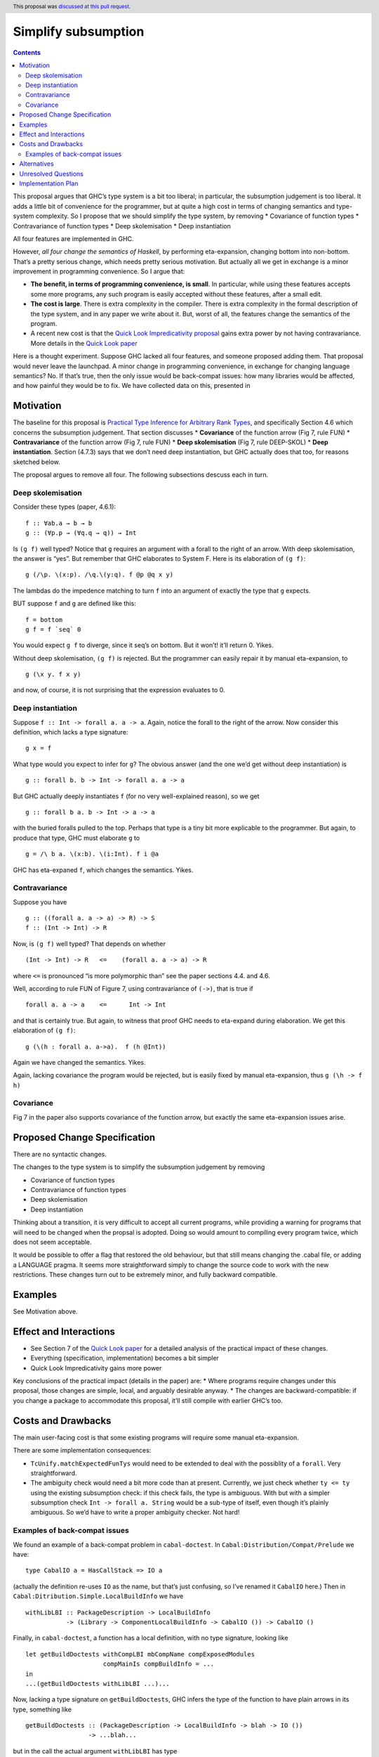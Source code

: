 Simplify subsumption
====================

.. author:: Simon PJ
.. date-accepted:: 2020-01-24
.. ticket-url:: https://gitlab.haskell.org/ghc/ghc/issues/17775
.. implemented:: 9.0
.. highlight:: haskell
.. header:: This proposal was `discussed at this pull request <https://github.com/ghc-proposals/ghc-proposals/pull/287>`_.
.. contents::


This proposal argues that GHC’s type system is a bit too liberal; in
particular, the subsumption judgement is too liberal. It adds a little
bit of convenience for the programmer, but at quite a high cost in terms
of changing semantics and type-system complexity. So I propose that we
should simplify the type system, by removing \* Covariance of function
types \* Contravariance of function types \* Deep skolemisation \* Deep
instantiation

All four features are implemented in GHC.

However, *all four change the semantics of Haskell*, by performing
eta-expansion, changing bottom into non-bottom. That’s a pretty serious
change, which needs pretty serious motivation. But actually all we get
in exchange is a minor improvement in programming convenience. So I
argue that:

-  **The benefit, in terms of programming convenience, is small**. In
   particular, while using these features accepts some more programs,
   any such program is easily accepted without these features, after a
   small edit.

-  **The cost is large**. There is extra complexity in the compiler.
   There is extra complexity in the formal description of the type
   system, and in any paper we write about it. But, worst of all, the
   features change the semantics of the program.

-  A recent new cost is that the `Quick Look Impredicativity
   proposal <https://github.com/ghc-proposals/ghc-proposals/pull/274>`__
   gains extra power by not having contravariance. More details in the
   `Quick Look
   paper <https://www.microsoft.com/en-us/research/publication/a-quick-look-at-impredicativity/>`__

Here is a thought experiment. Suppose GHC lacked all four features, and
someone proposed adding them. That proposal would never leave the
launchpad. A minor change in programming convenience, in exchange for
changing language semantics? No. If that’s true, then the only issue
would be back-compat issues: how many libraries would be affected, and
how painful they would be to fix. We have collected data on this,
presented in

Motivation
----------

The baseline for this proposal is `Practical Type Inference for
Arbitrary Rank
Types <https://www.microsoft.com/en-us/research/publication/practical-type-inference-for-arbitrary-rank-types/>`__,
and specifically Section 4.6 which concerns the subsumption judgement.
That section discusses \* **Covariance** of the function arrow (Fig 7,
rule FUN) \* **Contravariance** of the function arrow (Fig 7, rule FUN)
\* **Deep skolemisation** (Fig 7, rule DEEP-SKOL) \* **Deep
instantiation**. Section (4.7.3) says that we don’t need deep
instantiation, but GHC actually does that too, for reasons sketched
below.

The proposal argues to remove all four. The following subsections
descuss each in turn.

Deep skolemisation
~~~~~~~~~~~~~~~~~~

Consider these types (paper, 4.6.1):

::

   f :: ∀ab.a → b → b
   g :: (∀p.p → (∀q.q → q)) → Int

Is ``(g f)`` well typed? Notice that ``g`` requires an argument with a
forall to the right of an arrow. With deep skolemisation, the answer is
“yes”. But remember that GHC elaborates to System F. Here is its
elaboration of ``(g f)``:

::

   g (/\p. \(x:p). /\q.\(y:q). f @p @q x y)

The lambdas do the impedence matching to turn ``f`` into an argument of
exactly the type that ``g`` expects.

BUT suppose ``f`` and ``g`` are defined like this:

::

   f = bottom
   g f = f `seq` 0

You would expect ``g f`` to diverge, since it seq’s on bottom. But it
won’t! it’ll return 0. Yikes.

Without deep skolemisation, ``(g f)`` is rejected. But the programmer
can easily repair it by manual eta-expansion, to

::

   g (\x y. f x y)

and now, of course, it is not surprising that the expression evaluates
to 0.

Deep instantiation
~~~~~~~~~~~~~~~~~~

Suppose ``f :: Int -> forall a. a -> a``. Again, notice the forall to
the right of the arrow. Now consider this definition, which lacks a type
signature:

::

   g x = f

What type would you expect to infer for ``g``? The obvious answer (and
the one we’d get without deep instantiation) is

::

   g :: forall b. b -> Int -> forall a. a -> a

But GHC actually deeply instantiates ``f`` (for no very well-explained
reason), so we get

::

   g :: forall b a. b -> Int -> a -> a

with the buried foralls pulled to the top. Perhaps that type is a tiny
bit more explicable to the programmer. But again, to produce that type,
GHC must elaborate ``g`` to

::

   g = /\ b a. \(x:b). \(i:Int). f i @a

GHC has eta-expaned ``f``, which changes the semantics. Yikes.

Contravariance
~~~~~~~~~~~~~~

Suppose you have

::

   g :: ((forall a. a -> a) -> R) -> S
   f :: (Int -> Int) -> R

Now, is ``(g f)`` well typed? That depends on whether

::

   (Int -> Int) -> R   <=    (forall a. a -> a) -> R

where ``<=`` is pronounced “is more polymorphic than” see the paper
sections 4.4. and 4.6.

Well, according to rule FUN of Figure 7, using contravariance of
``(->)``, that is true if

::

   forall a. a -> a    <=      Int -> Int

and that is certainly true. But again, to witness that proof GHC needs
to eta-expand during elaboration. We get this elaboration of ``(g f)``:

::

   g (\(h : forall a. a->a).  f (h @Int))

Again we have changed the semantics. Yikes.

Again, lacking covariance the program would be rejected, but is easily
fixed by manual eta-expansion, thus ``g (\h -> f h)``

Covariance
~~~~~~~~~~

Fig 7 in the paper also supports covariance of the function arrow, but
exactly the same eta-expansion issues arise.

Proposed Change Specification
-----------------------------

There are no syntactic changes.

The changes to the type system is to simplify the subsumption judgement
by removing

-  Covariance of function types
-  Contravariance of function types
-  Deep skolemisation
-  Deep instantiation

Thinking about a transition, it is very difficult to accept all current
programs, while providing a warning for programs that will need to be
changed when the propsal is adopted. Doing so would amount to compiling
every program twice, which does not seem acceptable.

It would be possible to offer a flag that restored the old behaviour,
but that still means changing the .cabal file, or adding a LANGUAGE
pragma. It seems more straightforward simply to change the source code
to work with the new restrictions. These changes turn out to be
extremely minor, and fully backward compatible.

Examples
--------

See Motivation above.

Effect and Interactions
-----------------------

-  See Section 7 of the `Quick Look
   paper <https://www.microsoft.com/en-us/research/publication/a-quick-look-at-impredicativity/>`__
   for a detailed analysis of the practical impact of these changes.
-  Everything (specification, implementation) becomes a bit simpler
-  Quick Look Impredicativity gains more power

Key conclusions of the practical impact (details in the paper) are: \*
Where programs require changes under this proposal, those changes are
simple, local, and arguably desirable anyway. \* The changes are
backward-compatible: if you change a package to accommodate this
proposal, it’ll still compile with earlier GHC’s too.

Costs and Drawbacks
-------------------

The main user-facing cost is that some existing programs will require
some manual eta-expansion.

There are some implementation consequences:

-  ``TcUnify.matchExpectedFunTys`` would need to be extended to deal
   with the possiblity of a ``forall``. Very straightforward.
-  The ambiguity check would need a bit more code than at present.
   Currently, we just check whether ``ty <= ty`` using the existing
   subsumption check: if this check fails, the type is ambiguous. With
   but with a simpler subsumption check ``Int -> forall a. String``
   would be a sub-type of itself, even though it’s plainly ambiguous. So
   we’d have to write a proper ambiguity checker. Not hard!

Examples of back-compat issues
~~~~~~~~~~~~~~~~~~~~~~~~~~~~~~

We found an example of a back-compat problem in ``cabal-doctest``. In
``Cabal:Distribution/Compat/Prelude`` we have:

::

   type CabalIO a = HasCallStack => IO a

(actually the definition re-uses ``IO`` as the name, but that’s just
confusing, so I’ve renamed it ``CabalIO`` here.) Then in
``Cabal:Ditribution.Simple.LocalBuildInfo`` we have

::

   withLibLBI :: PackageDescription -> LocalBuildInfo
              -> (Library -> ComponentLocalBuildInfo -> CabalIO ()) -> CabalIO ()

Finally, in ``cabal-doctest``, a function has a local definition, with
no type signature, looking like

::

      let getBuildDoctests withCompLBI mbCompName compExposedModules
                           compMainIs compBuildInfo = ...
      in
      ...(getBuildDoctests withLibLBI ...)...

Now, lacking a type signature on ``getBuildDoctests``, GHC infers the
type of the function to have plain arrows in its type, something like

::

      getBuildDoctests :: (PackageDescription -> LocalBuildInfo -> blah -> IO ())
                       -> ...blah...

but in the call the actual argument ``withLibLBI`` has type

::

   withLibLBI :: PackageDescription -> LocalBuildInfo -> blah -> HasCallStack => IO ()

And the function and its argumetnt do not agree about the placement of
the ``HasCallStack`` constraint. With deep skolemisation, GHC would
eta-expand the call to

::

      getBuildDoctests (\ a b c. withLibLBI a b c)  ...

but, as discussed, that is unsound in general.

Moreover, there is a *nested* use of ``CabalIO`` in ``withLibLBI``\ ’s
third argument, so GHC has to use contravariance and more eta expansion
to make that line up.

The solution is simple, and improves the code: just give
``getBuildDoctests`` a type signature!

Alternatives
------------

1. Status quo. But the the status quo is extremely unsatisfactory.
2. Change GHC’s internmediate language to base it on `System
   F-eta <https://www.sciencedirect.com/science/article/pii/0890540188900090>`__
   (Mitchell, 1988). In this language, everything is done modulo eta
   expansion/contraction. Apart from the huge engineering consequences,
   it’s not clear that F-eta as an intermediate language is compatible
   with Haskell, which distinguishes bottom from
   (:raw-latex:`\x`.bottom).

Unresolved Questions
--------------------

Implementation Plan
-------------------

Implementation is relatively easy. I can do it, or Richard, or
Alejandro.
